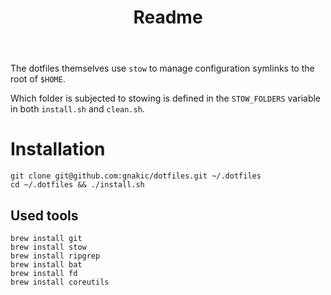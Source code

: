 #+title: Readme

The dotfiles themselves use ~stow~ to manage configuration symlinks to the root of ~$HOME~.

Which folder is subjected to stowing is defined in the ~STOW_FOLDERS~ variable in both ~install.sh~ and ~clean.sh~.

* Installation

#+begin_src
git clone git@github.com:gnakic/dotfiles.git ~/.dotfiles
cd ~/.dotfiles && ./install.sh
#+end_src

** Used tools

#+begin_src
brew install git
brew install stow
brew install ripgrep
brew install bat
brew install fd
brew install coreutils
#+end_src
